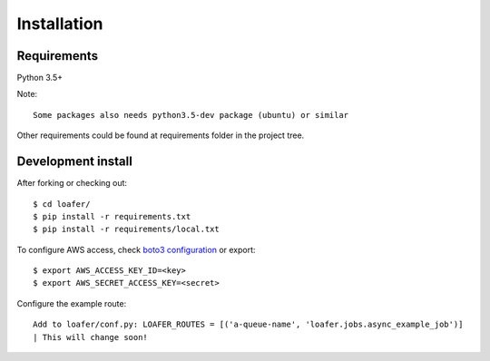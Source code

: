 Installation
============

Requirements
------------

Python 3.5+

Note::

    Some packages also needs python3.5-dev package (ubuntu) or similar


Other requirements could be found at requirements folder in the project tree. 


Development install
--------------------

After forking or checking out::

    $ cd loafer/
    $ pip install -r requirements.txt
    $ pip install -r requirements/local.txt


To configure AWS access, check `boto3 configuration`_ or export::

    $ export AWS_ACCESS_KEY_ID=<key>
    $ export AWS_SECRET_ACCESS_KEY=<secret>


Configure the example route::

    Add to loafer/conf.py: LOAFER_ROUTES = [('a-queue-name', 'loafer.jobs.async_example_job')]
    | This will change soon!
 

.. _boto3 configuration: https://boto3.readthedocs.org/en/latest/guide/quickstart.html#configuration
